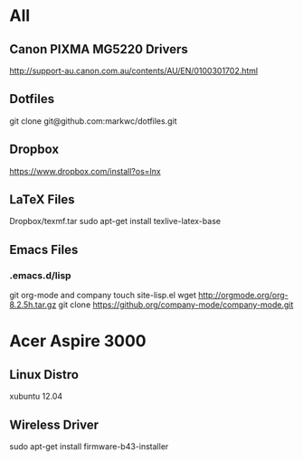 #+STARTUP: hidestars
* All
** Canon PIXMA MG5220 Drivers
   http://support-au.canon.com.au/contents/AU/EN/0100301702.html
** Dotfiles
   git clone git@github.com:markwc/dotfiles.git
** Dropbox
   https://www.dropbox.com/install?os=lnx
** LaTeX Files
   Dropbox/texmf.tar
   sudo apt-get install texlive-latex-base
** Emacs Files
*** .emacs.d/lisp
    git org-mode and company
    touch site-lisp.el
    wget http://orgmode.org/org-8.2.5h.tar.gz
    git clone https://github.org/company-mode/company-mode.git
* Acer Aspire 3000
** Linux Distro
  xubuntu 12.04
** Wireless Driver
  sudo apt-get install firmware-b43-installer
